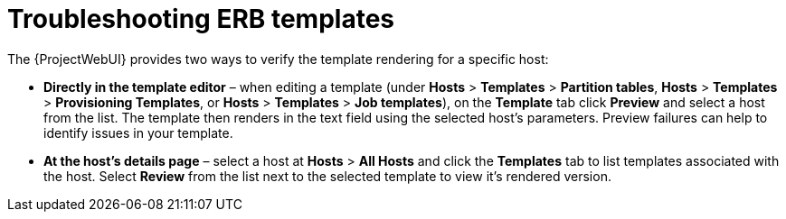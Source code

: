 :_mod-docs-content-type: PROCEDURE

[id="Troubleshooting_ERB_Templates_{context}"]
= Troubleshooting ERB templates

The {ProjectWebUI} provides two ways to verify the template rendering for a specific host:

* *Directly in the template editor* – when editing a template (under *Hosts* > *Templates* > *Partition tables*, *Hosts* > *Templates* > *Provisioning Templates*, or *Hosts* > *Templates* > *Job templates*), on the *Template* tab click *Preview* and select a host from the list.
The template then renders in the text field using the selected host's parameters.
Preview failures can help to identify issues in your template.

* *At the host's details page* – select a host at *Hosts* > *All Hosts* and click the *Templates* tab to list templates associated with the host.
Select *Review* from the list next to the selected template to view it's rendered version.

